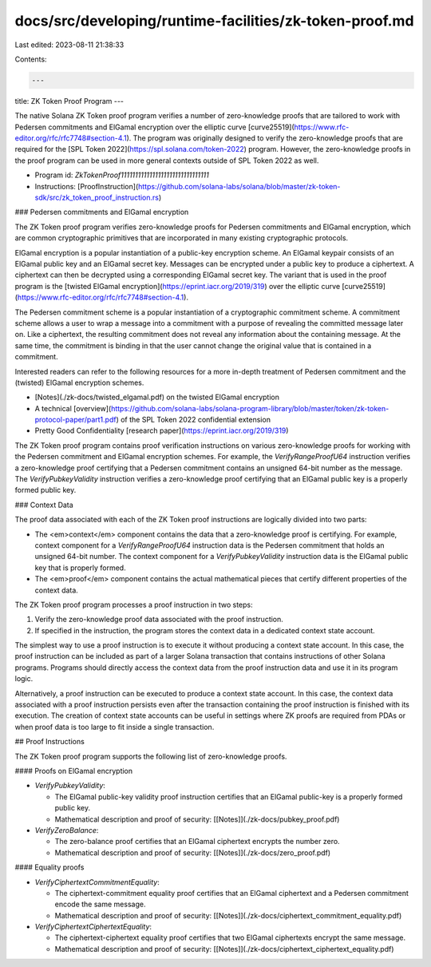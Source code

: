 docs/src/developing/runtime-facilities/zk-token-proof.md
========================================================

Last edited: 2023-08-11 21:38:33

Contents:

.. code-block:: md

    ---
title: ZK Token Proof Program
---

The native Solana ZK Token proof program verifies a number of zero-knowledge
proofs that are tailored to work with Pedersen commitments and ElGamal
encryption over the elliptic curve
[curve25519](https://www.rfc-editor.org/rfc/rfc7748#section-4.1). The program
was originally designed to verify the zero-knowledge proofs that are required
for the [SPL Token 2022](https://spl.solana.com/token-2022) program. However,
the zero-knowledge proofs in the proof program can be used in more general
contexts outside of SPL Token 2022 as well.

- Program id: `ZkTokenProof1111111111111111111111111111111`
- Instructions:
  [ProofInstruction](https://github.com/solana-labs/solana/blob/master/zk-token-sdk/src/zk_token_proof_instruction.rs)

### Pedersen commitments and ElGamal encryption

The ZK Token proof program verifies zero-knowledge proofs for Pedersen
commitments and ElGamal encryption, which are common cryptographic primitives
that are incorporated in many existing cryptographic protocols.

ElGamal encryption is a popular instantiation of a public-key encryption scheme.
An ElGamal keypair consists of an ElGamal public key and an ElGamal secret key.
Messages can be encrypted under a public key to produce a ciphertext. A
ciphertext can then be decrypted using a corresponding ElGamal secret key. The
variant that is used in the proof program is the
[twisted ElGamal encryption](https://eprint.iacr.org/2019/319) over the elliptic
curve [curve25519](https://www.rfc-editor.org/rfc/rfc7748#section-4.1).

The Pedersen commitment scheme is a popular instantiation of a cryptographic
commitment scheme. A commitment scheme allows a user to wrap a message into a
commitment with a purpose of revealing the committed message later on. Like a
ciphertext, the resulting commitment does not reveal any information about the
containing message. At the same time, the commitment is binding in that the user
cannot change the original value that is contained in a commitment.

Interested readers can refer to the following resources for a more in-depth
treatment of Pedersen commitment and the (twisted) ElGamal encryption schemes.

- [Notes](./zk-docs/twisted_elgamal.pdf) on the twisted ElGamal encryption
- A technical
  [overview](https://github.com/solana-labs/solana-program-library/blob/master/token/zk-token-protocol-paper/part1.pdf)
  of the SPL Token 2022 confidential extension
- Pretty Good Confidentiality [research paper](https://eprint.iacr.org/2019/319)

The ZK Token proof program contains proof verification instructions on various
zero-knowledge proofs for working with the Pedersen commitment and ElGamal
encryption schemes. For example, the `VerifyRangeProofU64` instruction verifies
a zero-knowledge proof certifying that a Pedersen commitment contains an
unsigned 64-bit number as the message. The `VerifyPubkeyValidity` instruction
verifies a zero-knowledge proof certifying that an ElGamal public key is a
properly formed public key.

### Context Data

The proof data associated with each of the ZK Token proof instructions are
logically divided into two parts:

- The <em>context</em> component contains the data that a zero-knowledge proof
  is certifying. For example, context component for a `VerifyRangeProofU64`
  instruction data is the Pedersen commitment that holds an unsigned 64-bit
  number. The context component for a `VerifyPubkeyValidity` instruction data is
  the ElGamal public key that is properly formed.
- The <em>proof</em> component contains the actual mathematical pieces that
  certify different properties of the context data.

The ZK Token proof program processes a proof instruction in two steps:

1. Verify the zero-knowledge proof data associated with the proof instruction.
2. If specified in the instruction, the program stores the context data in a
   dedicated context state account.

The simplest way to use a proof instruction is to execute it without producing a
context state account. In this case, the proof instruction can be included as
part of a larger Solana transaction that contains instructions of other Solana
programs. Programs should directly access the context data from the proof
instruction data and use it in its program logic.

Alternatively, a proof instruction can be executed to produce a context state
account. In this case, the context data associated with a proof instruction
persists even after the transaction containing the proof instruction is finished
with its execution. The creation of context state accounts can be useful in
settings where ZK proofs are required from PDAs or when proof data is too large
to fit inside a single transaction.

## Proof Instructions

The ZK Token proof program supports the following list of zero-knowledge proofs.

#### Proofs on ElGamal encryption

- `VerifyPubkeyValidity`:

  - The ElGamal public-key validity proof instruction certifies that an ElGamal
    public-key is a properly formed public key.
  - Mathematical description and proof of security:
    [[Notes]](./zk-docs/pubkey_proof.pdf)

- `VerifyZeroBalance`:

  - The zero-balance proof certifies that an ElGamal ciphertext encrypts the
    number zero.
  - Mathematical description and proof of security:
    [[Notes]](./zk-docs/zero_proof.pdf)

#### Equality proofs

- `VerifyCiphertextCommitmentEquality`:

  - The ciphertext-commitment equality proof certifies that an ElGamal
    ciphertext and a Pedersen commitment encode the same message.
  - Mathematical description and proof of security:
    [[Notes]](./zk-docs/ciphertext_commitment_equality.pdf)

- `VerifyCiphertextCiphertextEquality`:

  - The ciphertext-ciphertext equality proof certifies that two ElGamal
    ciphertexts encrypt the same message.
  - Mathematical description and proof of security:
    [[Notes]](./zk-docs/ciphertext_ciphertext_equality.pdf)


